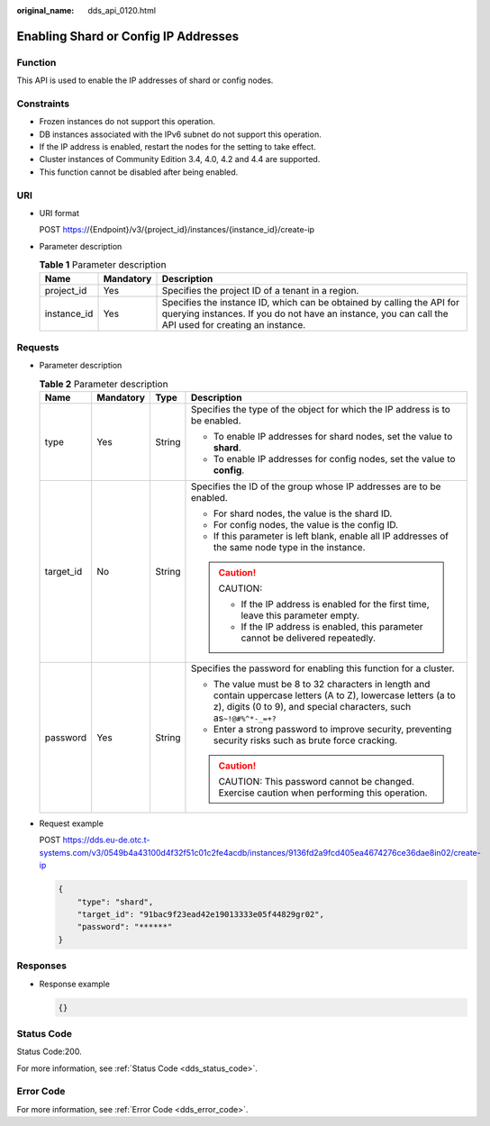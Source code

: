 :original_name: dds_api_0120.html

.. _dds_api_0120:

Enabling Shard or Config IP Addresses
=====================================

Function
--------

This API is used to enable the IP addresses of shard or config nodes.

Constraints
-----------

-  Frozen instances do not support this operation.
-  DB instances associated with the IPv6 subnet do not support this operation.
-  If the IP address is enabled, restart the nodes for the setting to take effect.
-  Cluster instances of Community Edition 3.4, 4.0, 4.2 and 4.4 are supported.
-  This function cannot be disabled after being enabled.

URI
---

-  URI format

   POST https://{Endpoint}/v3/{project_id}/instances/{instance_id}/create-ip

-  Parameter description

   .. table:: **Table 1** Parameter description

      +-------------+-----------+---------------------------------------------------------------------------------------------------------------------------------------------------------------------------------+
      | Name        | Mandatory | Description                                                                                                                                                                     |
      +=============+===========+=================================================================================================================================================================================+
      | project_id  | Yes       | Specifies the project ID of a tenant in a region.                                                                                                                               |
      +-------------+-----------+---------------------------------------------------------------------------------------------------------------------------------------------------------------------------------+
      | instance_id | Yes       | Specifies the instance ID, which can be obtained by calling the API for querying instances. If you do not have an instance, you can call the API used for creating an instance. |
      +-------------+-----------+---------------------------------------------------------------------------------------------------------------------------------------------------------------------------------+

Requests
--------

-  Parameter description

   .. table:: **Table 2** Parameter description

      +-----------------+-----------------+-----------------+------------------------------------------------------------------------------------------------------------------------------------------------------------------------------------------+
      | Name            | Mandatory       | Type            | Description                                                                                                                                                                              |
      +=================+=================+=================+==========================================================================================================================================================================================+
      | type            | Yes             | String          | Specifies the type of the object for which the IP address is to be enabled.                                                                                                              |
      |                 |                 |                 |                                                                                                                                                                                          |
      |                 |                 |                 | -  To enable IP addresses for shard nodes, set the value to **shard**.                                                                                                                   |
      |                 |                 |                 | -  To enable IP addresses for config nodes, set the value to **config**.                                                                                                                 |
      +-----------------+-----------------+-----------------+------------------------------------------------------------------------------------------------------------------------------------------------------------------------------------------+
      | target_id       | No              | String          | Specifies the ID of the group whose IP addresses are to be enabled.                                                                                                                      |
      |                 |                 |                 |                                                                                                                                                                                          |
      |                 |                 |                 | -  For shard nodes, the value is the shard ID.                                                                                                                                           |
      |                 |                 |                 | -  For config nodes, the value is the config ID.                                                                                                                                         |
      |                 |                 |                 | -  If this parameter is left blank, enable all IP addresses of the same node type in the instance.                                                                                       |
      |                 |                 |                 |                                                                                                                                                                                          |
      |                 |                 |                 | .. caution::                                                                                                                                                                             |
      |                 |                 |                 |                                                                                                                                                                                          |
      |                 |                 |                 |    CAUTION:                                                                                                                                                                              |
      |                 |                 |                 |                                                                                                                                                                                          |
      |                 |                 |                 |    -  If the IP address is enabled for the first time, leave this parameter empty.                                                                                                       |
      |                 |                 |                 |    -  If the IP address is enabled, this parameter cannot be delivered repeatedly.                                                                                                       |
      +-----------------+-----------------+-----------------+------------------------------------------------------------------------------------------------------------------------------------------------------------------------------------------+
      | password        | Yes             | String          | Specifies the password for enabling this function for a cluster.                                                                                                                         |
      |                 |                 |                 |                                                                                                                                                                                          |
      |                 |                 |                 | -  The value must be 8 to 32 characters in length and contain uppercase letters (A to Z), lowercase letters (a to z), digits (0 to 9), and special characters, such as\ ``~!@#%^*-_=+?`` |
      |                 |                 |                 | -  Enter a strong password to improve security, preventing security risks such as brute force cracking.                                                                                  |
      |                 |                 |                 |                                                                                                                                                                                          |
      |                 |                 |                 | .. caution::                                                                                                                                                                             |
      |                 |                 |                 |                                                                                                                                                                                          |
      |                 |                 |                 |    CAUTION:                                                                                                                                                                              |
      |                 |                 |                 |    This password cannot be changed. Exercise caution when performing this operation.                                                                                                     |
      +-----------------+-----------------+-----------------+------------------------------------------------------------------------------------------------------------------------------------------------------------------------------------------+

-  Request example

   POST https://dds.eu-de.otc.t-systems.com/v3/0549b4a43100d4f32f51c01c2fe4acdb/instances/9136fd2a9fcd405ea4674276ce36dae8in02/create-ip

   .. code-block:: text

      {
          "type": "shard",
          "target_id": "91bac9f23ead42e19013333e05f44829gr02",
          "password": "******"
      }

Responses
---------

-  Response example

   .. code-block:: text

      {}

Status Code
-----------

Status Code:200.

For more information, see :ref:`Status Code <dds_status_code>`.

Error Code
----------

For more information, see :ref:`Error Code <dds_error_code>`.
